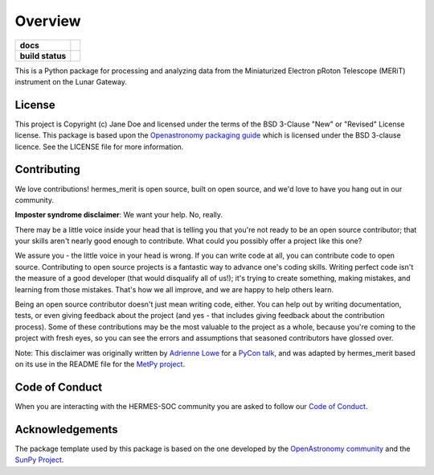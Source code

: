 ========
Overview
========

.. start-badges

.. list-table::
    :stub-columns: 1

    * - docs
      - |docs| |readthedocs|
    * - build status
      - |testing| |codestyle|

.. |docs| image:: https://github.com/HERMES-SOC/hermes_merit/actions/workflows/docs.yml/badge.svg
    :target: https://github.com/HERMES-SOC/hermes_merit/actions/workflows/docs.yml
    :alt: Documentation Build Status

.. |testing| image:: https://github.com/HERMES-SOC/hermes_merit/actions/workflows/testing.yml/badge.svg
    :target: https://github.com/HERMES-SOC/hermes_merit/actions/workflows/testing.yml
    :alt: Build Status

.. |codestyle| image:: https://github.com/HERMES-SOC/hermes_merit/actions/workflows/codestyle.yml/badge.svg
    :target: https://github.com/HERMES-SOC/hermes_merit/actions/workflows/codestyle.yml
    :alt: Codestyle and linting using flake8

.. |readthedocs| image:: https://readthedocs.org/projects/hermes-merit/badge/?version=latest
    :target: https://hermes-merit.readthedocs.io/en/latest/?badge=latest
    :alt: Documentation Status

.. end-badges

This is a Python package for processing and analyzing data from the Miniaturized Electron pRoton Telescope (MERiT) instrument on the Lunar Gateway.


License
-------

This project is Copyright (c) Jane Doe and licensed under
the terms of the BSD 3-Clause "New" or "Revised" License license. This package is based upon
the `Openastronomy packaging guide <https://github.com/OpenAstronomy/packaging-guide>`_
which is licensed under the BSD 3-clause licence. See the LICENSE file for
more information.


Contributing
------------

We love contributions! hermes_merit is open source,
built on open source, and we'd love to have you hang out in our community.

**Imposter syndrome disclaimer**: We want your help. No, really.

There may be a little voice inside your head that is telling you that you're not
ready to be an open source contributor; that your skills aren't nearly good
enough to contribute. What could you possibly offer a project like this one?

We assure you - the little voice in your head is wrong. If you can write code at
all, you can contribute code to open source. Contributing to open source
projects is a fantastic way to advance one's coding skills. Writing perfect code
isn't the measure of a good developer (that would disqualify all of us!); it's
trying to create something, making mistakes, and learning from those
mistakes. That's how we all improve, and we are happy to help others learn.

Being an open source contributor doesn't just mean writing code, either. You can
help out by writing documentation, tests, or even giving feedback about the
project (and yes - that includes giving feedback about the contribution
process). Some of these contributions may be the most valuable to the project as
a whole, because you're coming to the project with fresh eyes, so you can see
the errors and assumptions that seasoned contributors have glossed over.

Note: This disclaimer was originally written by
`Adrienne Lowe <https://github.com/adriennefriend>`_ for a
`PyCon talk <https://www.youtube.com/watch?v=6Uj746j9Heo>`_, and was adapted by
hermes_merit based on its use in the README file for the
`MetPy project <https://github.com/Unidata/MetPy>`_.

Code of Conduct
---------------
When you are interacting with the HERMES-SOC community you are asked to follow
our `Code of Conduct <https://github.com/HERMES-SOC/code-of-conduct/blob/main/CODE_OF_CONDUCT.md>`_.

Acknowledgements
----------------
The package template used by this package is based on the one developed by the
`OpenAstronomy community <https://openastronomy.org>`_ and the `SunPy Project <https://sunpy.org/>`_.
